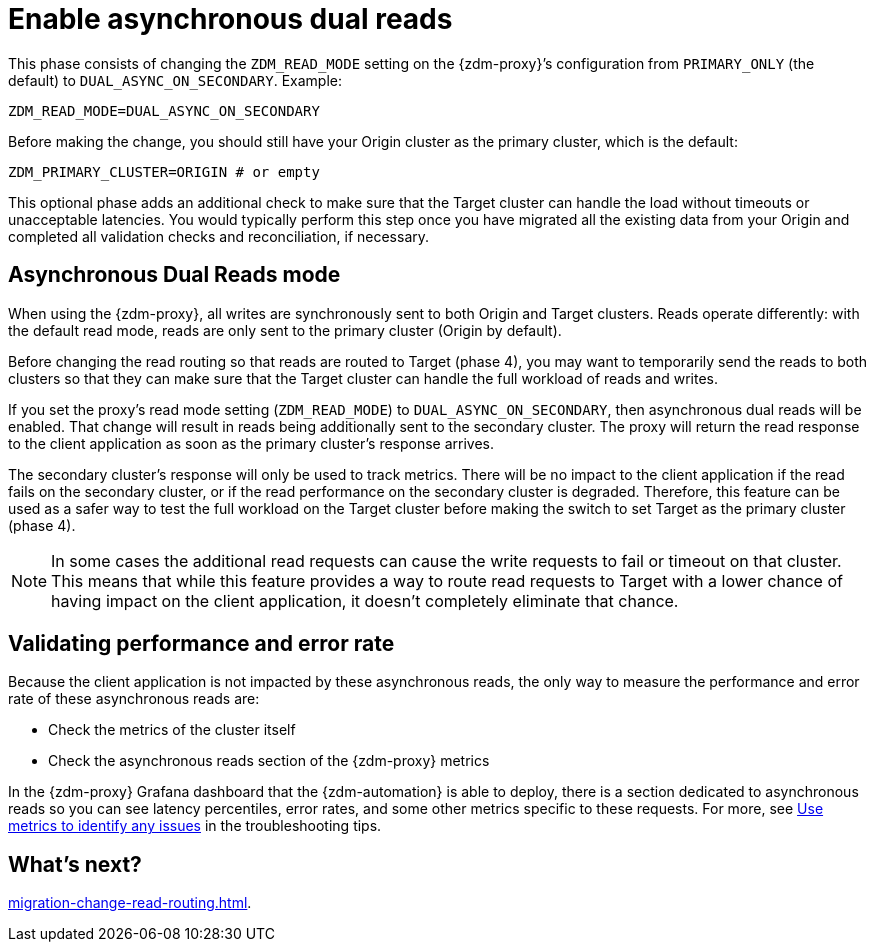 = Enable asynchronous dual reads

This phase consists of changing the `ZDM_READ_MODE` setting on the {zdm-proxy}’s configuration from `PRIMARY_ONLY` (the default) to `DUAL_ASYNC_ON_SECONDARY`. Example:

```yml
ZDM_READ_MODE=DUAL_ASYNC_ON_SECONDARY
```

Before making the change, you should still have your Origin cluster as the primary cluster, which is the default:

```yml
ZDM_PRIMARY_CLUSTER=ORIGIN # or empty
```

This optional phase adds an additional check to make sure that the Target cluster can handle the load without timeouts or unacceptable latencies. You would typically perform this step once you have migrated all the existing data from your Origin and completed all validation checks and reconciliation, if necessary.

== Asynchronous Dual Reads mode

When using the {zdm-proxy}, all writes are synchronously sent to both Origin and Target clusters. Reads operate differently: with the default read mode, reads are only sent to the primary cluster (Origin by default). 

Before changing the read routing so that reads are routed to Target (phase 4), you may want to temporarily send the reads to both clusters so that they can make sure that the Target cluster can handle the full workload of reads and writes.

If you set the proxy's read mode setting (`ZDM_READ_MODE`) to `DUAL_ASYNC_ON_SECONDARY`, then asynchronous dual reads will be enabled. That change will result in reads being additionally sent to the secondary cluster. The proxy will return the read response to the client application as soon as the primary cluster's response arrives. 

The secondary cluster's response will only be used to track metrics. There will be no impact to the client application if the read fails on the secondary cluster, or if the read performance on the secondary cluster is degraded. Therefore, this feature can be used as a safer way to test the full workload on the Target cluster before making the switch to set Target as the primary cluster (phase 4).

[NOTE]
====
In some cases the additional read requests can cause the write requests to fail or timeout on that cluster. This means that while this feature provides a way to route read requests to Target with a lower chance of having impact on the client application, it doesn't completely eliminate that chance.
====

== Validating performance and error rate

Because the client application is not impacted by these asynchronous reads, the only way to measure the performance and error rate of these asynchronous reads are:

* Check the metrics of the cluster itself
* Check the asynchronous reads section of the {zdm-proxy} metrics

In the {zdm-proxy} Grafana dashboard that the {zdm-automation} is able to deploy, there is a section dedicated to asynchronous reads so you can see latency percentiles, error rates, and some other metrics specific to these requests. For more, see xref:migration-troubleshooting-tips.adoc#_use_metrics_to_identify_any_issues[Use metrics to identify any issues] in the troubleshooting tips.

// xref:migration-deploy-proxy-monitoring.adoc[].

== What's next? 

xref:migration-change-read-routing.adoc[].
